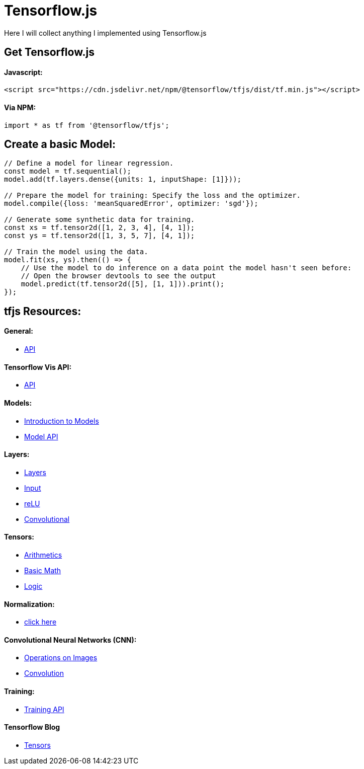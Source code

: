 # Tensorflow.js

Here I will collect anything I implemented using Tensorflow.js

## Get Tensorflow.js

#### Javascript:

```html
<script src="https://cdn.jsdelivr.net/npm/@tensorflow/tfjs/dist/tf.min.js"></script>
```

#### Via NPM:

```javascript
import * as tf from '@tensorflow/tfjs';
```

## Create a basic Model:

```javascript
// Define a model for linear regression.
const model = tf.sequential();
model.add(tf.layers.dense({units: 1, inputShape: [1]}));

// Prepare the model for training: Specify the loss and the optimizer.
model.compile({loss: 'meanSquaredError', optimizer: 'sgd'});

// Generate some synthetic data for training.
const xs = tf.tensor2d([1, 2, 3, 4], [4, 1]);
const ys = tf.tensor2d([1, 3, 5, 7], [4, 1]);

// Train the model using the data.
model.fit(xs, ys).then(() => {
    // Use the model to do inference on a data point the model hasn't seen before:
    // Open the browser devtools to see the output
    model.predict(tf.tensor2d([5], [1, 1])).print();
});
```

## tfjs Resources:

#### General:
* https://js.tensorflow.org/api/latest/[API]

#### Tensorflow Vis API:
* https://js.tensorflow.org/api_vis/latest/#Visor%20&%20Surfaces[API]

#### Models:
* https://www.tensorflow.org/js/guide/models_and_layers?hl=en[Introduction to Models]
* https://js.tensorflow.org/api/latest/#model[Model API]

#### Layers:
* https://js.tensorflow.org/api/latest/#Layers[Layers]
* https://js.tensorflow.org/api/latest/#layers.inputLayer[Input]
* https://js.tensorflow.org/api/latest/#layers.reLU[reLU]
* https://js.tensorflow.org/api/latest/#Layers-Convolutional[Convolutional]

#### Tensors:
* https://js.tensorflow.org/api/latest/#Operations-Arithmetic[Arithmetics]
* https://js.tensorflow.org/api/latest/#Operations-Basic%20math[Basic Math]
* https://js.tensorflow.org/api/latest/#Operations-Logical[Logic]

#### Normalization:
* https://js.tensorflow.org/api/latest/#Operations-Normalization[click here]

#### Convolutional Neural Networks (CNN):
* https://js.tensorflow.org/api/latest/#Operations-Images[Operations on Images]
* https://js.tensorflow.org/api/latest/#Operations-Convolution[Convolution]

#### Training:
* https://js.tensorflow.org/api/latest/#Training[Training API]

#### Tensorflow Blog
* https://blog.tensorflow.org/2018/04/a-gentle-introduction-to-tensorflowjs.html[Tensors]
